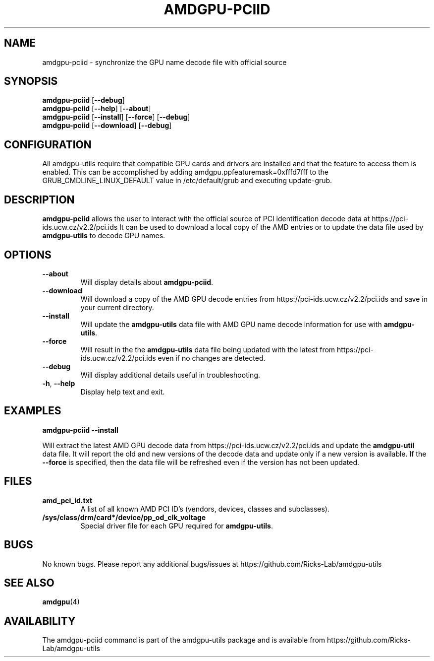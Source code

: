 .TH AMDGPU-PCIID 1 "October 2019" "amdgpu-utils" "AMDGPU-UTILS Manual"
.nh
.ad l
.SH NAME
amdgpu-pciid \- synchronize the GPU name decode file with official source

.SH SYNOPSIS
.B amdgpu-pciid
.RB [ \-\-debug ]
.br
.B amdgpu-pciid
.RB [ \-\-help "] [" \-\-about "]"
.br
.B amdgpu-pciid
.RB [ \-\-install "] [" \-\-force "] [" \-\-debug "]
.br
.B amdgpu-pciid
.RB [ \-\-download "] [" \-\-debug "]

.SH CONFIGURATION
All amdgpu-utils require that compatible GPU cards and drivers are installed and that
the feature to access them is enabled.  This can be accomplished by adding
amdgpu.ppfeaturemask=0xfffd7fff to the GRUB_CMDLINE_LINUX_DEFAULT value in
/etc/default/grub and executing update-grub.

.SH DESCRIPTION
.B amdgpu-pciid
allows the user to interact with the official source of PCI identification decode data at
https://pci-ids.ucw.cz/v2.2/pci.ids
It can be used to download a local copy of the AMD entries or to update the data file used by
\fBamdgpu-utils\fR to decode GPU names.

.SH OPTIONS
.TP
.BR " \-\-about"
Will display details about
.B amdgpu-pciid\fP.
.TP
.BR " \-\-download"
Will download a copy of the AMD GPU decode entries from
https://pci-ids.ucw.cz/v2.2/pci.ids
and save in your current directory.
.TP
.BR " \-\-install"
Will update the \fBamdgpu-utils\fR data file with AMD GPU name decode information for use with
\fBamdgpu-utils\fR.
.TP
.BR " \-\-force"
Will result in the the \fBamdgpu-utils\fR data file being updated with the latest from
https://pci-ids.ucw.cz/v2.2/pci.ids
even if no changes are detected.
.TP
.BR " \-\-debug"
Will display additional details useful in troubleshooting.
.TP
.BR \-h , " \-\-help"
Display help text and exit.

.SH "EXAMPLES"
.nf
.B amdgpu-pciid \-\-install

.fi
Will extract the latest AMD GPU decode data from https://pci-ids.ucw.cz/v2.2/pci.ids
and update the \fBamdgpu-util\fR data file.  It will report the old and new versions of
the decode data and update only if a new version is available.  If the \fB\-\-force\fR
is specified, then the data file will be refreshed even if the version has not been updated.
.P

.SH "FILES"
.PP
.TP
\fBamd_pci_id.txt\fR
A list of all known AMD PCI ID's (vendors, devices, classes and subclasses).
.TP
\fB/sys/class/drm/card*/device/pp_od_clk_voltage\fR
Special driver file for each GPU required for \fBamdgpu-utils\fR.



.SH BUGS
No known bugs.
Please report any additional bugs/issues at https://github.com/Ricks-Lab/amdgpu-utils

.SH "SEE ALSO"
.BR amdgpu (4)

.SH AVAILABILITY
The amdgpu-pciid command is part of the amdgpu-utils package and is available from
https://github.com/Ricks-Lab/amdgpu-utils

